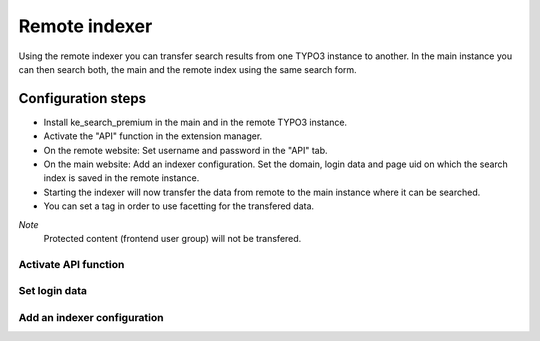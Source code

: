 .. ==================================================
.. FOR YOUR INFORMATION
.. --------------------------------------------------
.. -*- coding: utf-8 -*- with BOM.

.. _RemoteIndexer:

========================================
Remote indexer
========================================

Using the remote indexer you can transfer search results from one TYPO3 instance to another.
In the main instance you can then search both, the main and the remote index using the same search form.

Configuration steps
===================

- Install ke_search_premium in the main and in the remote TYPO3 instance.
- Activate the "API" function in the extension manager.
- On the remote website: Set username and password in the "API" tab.
- On the main website: Add an indexer configuration. Set the domain,
  login data and page uid on which the search index is saved in the remote instance.
- Starting the indexer will now transfer the data from remote to the main instance where it can be searched.
- You can set a tag in order to use facetting for the transfered data.

*Note*
  Protected content (frontend user group) will not be transfered.

Activate API function
---------------------

.. image:: ../Images/RemoteIndexer/01_remote-indexer_enable_API.png
	:alt: Activate API function
	:width: 587px

Set login data
--------------
.. image:: ../Images/RemoteIndexer/02_remote-indexer_API.png
	:alt: Set login data
	:width: 587px

Add an indexer configuration
----------------------------
.. image:: ../Images/RemoteIndexer/03_remote-indexer_remote.png
	:alt: Add an indexer configuration
	:width: 369px
